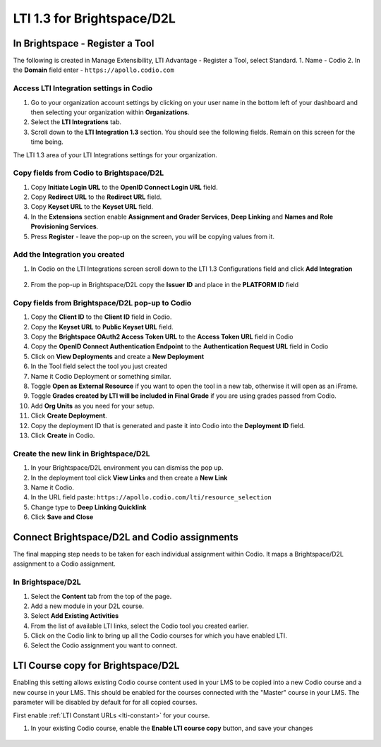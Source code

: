 .. meta::
   :description: LTI 1.3 for Brightspace and D2L

.. _lti1-3BS-D2L:

LTI 1.3 for Brightspace/D2L
===========================

In Brightspace - Register a Tool
--------------------------------
The following is created in Manage Extensibility, LTI Advantage - Register a Tool, select Standard.
1. Name - Codio
2. In the **Domain** field enter - ``https://apollo.codio.com``

Access LTI Integration settings in Codio
~~~~~~~~~~~~~~~~~~~~~~~~~~~~~~~~~~~~~~~~
1.  Go to your organization account settings by clicking on your user name in the bottom left of your dashboard and then selecting your organization within **Organizations**.
2.  Select the **LTI Integrations** tab.
3.  Scroll down to the **LTI Integration 1.3** section. You should see the following fields. Remain on this screen for the time being.

The LTI 1.3 area of your LTI Integrations settings for your organization.
  .. image:: /img/lti/codiolti13settings.png
     :alt: LTI 1.3 settings in Codio

Copy fields from Codio to Brightspace/D2L
~~~~~~~~~~~~~~~~~~~~~~~~~~~~~~~~~~~~~~~~~
1. Copy **Initiate Login URL** to the **OpenID Connect Login URL** field.
2. Copy **Redirect URL** to the **Redirect URL** field.
3. Copy **Keyset URL** to the **Keyset URL** field.
4. In the **Extensions** section enable **Assignment and Grader Services**, **Deep Linking** and **Names and Role Provisioning Services**.
5. Press **Register** - leave the pop-up on the screen, you will be copying values from it.

Add the Integration you created
~~~~~~~~~~~~~~~~~~~~~~~~~~~~~~~
1. In Codio on the LTI Integrations screen scroll down to the LTI 1.3 Configurations field and click **Add Integration**

  .. image:: /img/lti/addlti13integration.png
     :alt: LTI 1.3 Configurations

2. From the pop-up in Brightspace/D2L copy the **Issuer ID** and place in the **PLATFORM ID** field

  .. image:: /img/lti/codioplatformlti1-3.png
     :alt: LTI 1.3 Platform information in Codio


Copy fields from Brightspace/D2L pop-up to Codio
~~~~~~~~~~~~~~~~~~~~~~~~~~~~~~~~~~~~~~~~~~~~~~~~
1. Copy the **Client ID** to the **Client ID** field in Codio.
2. Copy the **Keyset URL** to **Public Keyset URL** field.
3. Copy the **Brightspace OAuth2 Access Token URL** to the **Access Token URL** field in Codio
4. Copy the **OpenID Connect Authentication Endpoint** to the **Authentication Request URL** field in Codio
5. Click on **View Deployments** and create a **New Deployment**
6. In the Tool field select the tool you just created
7. Name it Codio Deployment or something similar.
8. Toggle **Open as External Resource** if you want to open the tool in a new tab, otherwise it will open as an iFrame.
9. Toggle **Grades created by LTI will be included in Final Grade** if you are using grades passed from Codio.
10. Add **Org Units** as you need for your setup.
11. Click **Create Deployment**.
12. Copy the deployment ID that is generated and paste it into Codio into the **Deployment ID** field.
13. Click **Create** in Codio.

Create the new link in Brightspace/D2L
~~~~~~~~~~~~~~~~~~~~~~~~~~~~~~~~~~~~~~
1. In your Brightspace/D2L environment you can dismiss the pop up.
2. In the deployment tool click **View Links** and then create a **New Link**
3. Name it Codio.
4. In the URL field paste: ``https://apollo.codio.com/lti/resource_selection``
5. Change type to **Deep Linking Quicklink**
6. Click **Save and Close**



Connect Brightspace/D2L and Codio assignments
---------------------------------------------

The final mapping step needs to be taken for each individual assignment within Codio. It maps a Brightspace/D2L assignment to a Codio assignment.

In Brightspace/D2L
~~~~~~~~~~~~~~~~~~

1. Select the **Content** tab from the top of the page. 
2. Add a new module in your D2L course.
3. Select **Add Existing Activities** 
4. From the list of available LTI links, select the Codio tool you created earlier.
5. Click on the Codio link to bring up all the Codio courses for which you have enabled LTI.
6. Select the Codio assignment you want to connect.

LTI Course copy for Brightspace/D2L
-----------------------------------

Enabling this setting allows existing Codio course content used in your LMS to be copied into a new Codio course and a new course in your LMS. This should be enabled for the courses connected with the "Master" course in your LMS. The parameter will be disabled by default for for all copied courses.

First enable :ref:`LTI Constant URLs <lti-constant>` for your course.

1.  In your existing Codio course, enable the **Enable LTI course copy** button, and save your changes

.. figure:: /img/lti/enable_class_fork.png
   :alt: Enable course copy field

